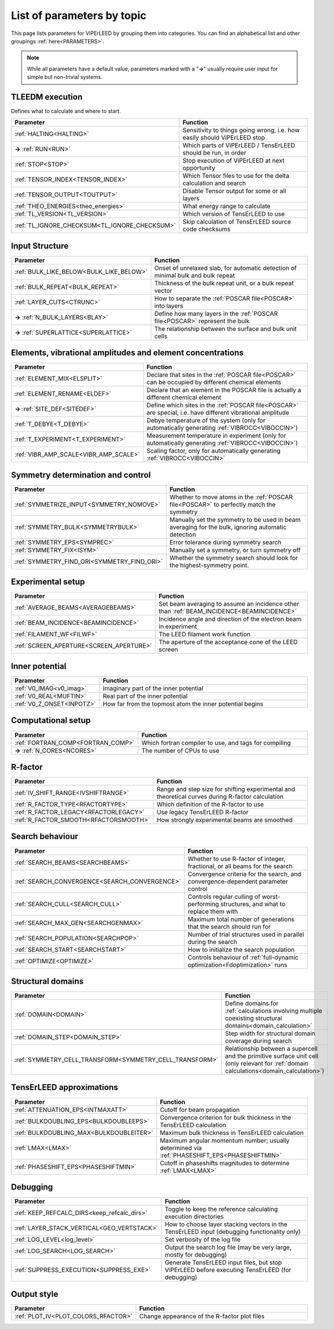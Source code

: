 .. _paramtopics:

===========================
List of parameters by topic
===========================

This page lists parameters for ViPErLEED by grouping them into 
categories. You can find an alphabetical list and other 
groupings :ref:`here<PARAMETERS>`.

.. note::
   While all parameters have a default value, parameters marked with a 
   "**→**" usually require user input for simple but non-trivial 
   systems.

TLEEDM execution
================

Defines what to calculate and where to start.

.. table::
  :width: 100%
  :widths: 25 75

  +-----------------------------------------------+--------------------------------------------------------------------------+
  | Parameter                                     | Function                                                                 |
  +===============================================+==========================================================================+
  | :ref:`HALTING<HALTING>`                       | Sensitivity to things going wrong, i.e. how easily should ViPErLEED stop |
  +-----------------------------------------------+--------------------------------------------------------------------------+
  | **→** :ref:`RUN<RUN>`                         | Which parts of ViPErLEED / TensErLEED should be run, in order            |
  +-----------------------------------------------+--------------------------------------------------------------------------+
  | :ref:`STOP<STOP>`                             | Stop execution of ViPErLEED at next opportunity                          |
  +-----------------------------------------------+--------------------------------------------------------------------------+
  | :ref:`TENSOR_INDEX<TENSOR_INDEX>`             | Which Tensor files to use for the delta calculation and search           |
  +-----------------------------------------------+--------------------------------------------------------------------------+
  | :ref:`TENSOR_OUTPUT<TOUTPUT>`                 | Disable Tensor output for some or all layers                             |
  +-----------------------------------------------+--------------------------------------------------------------------------+
  | :ref:`THEO_ENERGIES<theo_energies>`           | What energy range to calculate                                           |
  +-----------------------------------------------+--------------------------------------------------------------------------+
  | :ref:`TL_VERSION<TL_VERSION>`                 | Which version of TensErLEED to use                                       |
  +-----------------------------------------------+--------------------------------------------------------------------------+
  | :ref:`TL_IGNORE_CHECKSUM<TL_IGNORE_CHECKSUM>` | Skip calculation of TensErLEED source code checksums                     |
  +-----------------------------------------------+--------------------------------------------------------------------------+

.. _input_structure_settings:

Input Structure
===============

.. table::
  :width: 100%
  :widths: 25 75

  +------------------------------------------+----------------------------------------------------------------------------------+
  | Parameter                                | Function                                                                         |
  +==========================================+==================================================================================+
  | :ref:`BULK_LIKE_BELOW<BULK_LIKE_BELOW>`  | Onset of unrelaxed slab, for automatic detection of minimal bulk and bulk repeat |
  +------------------------------------------+----------------------------------------------------------------------------------+
  | :ref:`BULK_REPEAT<BULK_REPEAT>`          | Thickness of the bulk repeat unit, or a bulk repeat vector                       |
  +------------------------------------------+----------------------------------------------------------------------------------+
  | :ref:`LAYER_CUTS<CTRUNC>`                | How to separate the :ref:`POSCAR file<POSCAR>` into layers                       |
  +------------------------------------------+----------------------------------------------------------------------------------+
  | **→** :ref:`N_BULK_LAYERS<BLAY>`         | Define how many layers in the :ref:`POSCAR file<POSCAR>` represent the bulk      |
  +------------------------------------------+----------------------------------------------------------------------------------+
  | **→** :ref:`SUPERLATTICE<SUPERLATTICE>`  | The relationship between the surface and bulk unit cells                         |
  +------------------------------------------+----------------------------------------------------------------------------------+

Elements, vibrational amplitudes and element concentrations
===========================================================

.. table::
  :width: 100%
  :widths: 25 75

  +--------------------------------------------------------------+------------------------------------------------------------------------------------------------------------------------------------------+
  | Parameter                                                    | Function                                                                                                                                 |
  +==============================================================+==========================================================================================================================================+
  | :ref:`ELEMENT_MIX<ELSPLIT>`                                  | Declare that sites in the :ref:`POSCAR file<POSCAR>` can be occupied by different chemical elements                                      |
  +--------------------------------------------------------------+------------------------------------------------------------------------------------------------------------------------------------------+
  | :ref:`ELEMENT_RENAME<ELDEF>`                                 | Declare that an element in the POSCAR file is actually a different chemical element                                                      |
  +--------------------------------------------------------------+------------------------------------------------------------------------------------------------------------------------------------------+
  | **→** :ref:`SITE_DEF<SITEDEF>`                               | Define which sites in the :ref:`POSCAR file<POSCAR>` are special, i.e. have different vibrational amplitude                              |
  +--------------------------------------------------------------+------------------------------------------------------------------------------------------------------------------------------------------+
  | :ref:`T_DEBYE<T_DEBYE>`                                      | Debye temperature of the system (only for automatically generating :ref:`VIBROCC<VIBOCCIN>`)                                             |
  +--------------------------------------------------------------+------------------------------------------------------------------------------------------------------------------------------------------+
  | :ref:`T_EXPERIMENT<T_EXPERIMENT>`                            | Measurement temperature in experiment (only for automatically generating :ref:`VIBROCC<VIBOCCIN>`)                                       |
  +--------------------------------------------------------------+------------------------------------------------------------------------------------------------------------------------------------------+
  | :ref:`VIBR_AMP_SCALE<VIBR_AMP_SCALE>`                        | Scaling factor, only for automatically generating :ref:`VIBROCC<VIBOCCIN>`                                                               |
  +--------------------------------------------------------------+------------------------------------------------------------------------------------------------------------------------------------------+

.. _symmetry_settings:

Symmetry determination and control
==================================

.. table::
  :width: 100%
  :widths: 25 75

  +--------------------------------------------------------------+------------------------------------------------------------------------------------------------------------------------------------------+
  | Parameter                                                    | Function                                                                                                                                 |
  +==============================================================+==========================================================================================================================================+
  | :ref:`SYMMETRIZE_INPUT<SYMMETRY_NOMOVE>`                     | Whether to move atoms in the :ref:`POSCAR file<POSCAR>` to perfectly match the symmetry                                                  |
  +--------------------------------------------------------------+------------------------------------------------------------------------------------------------------------------------------------------+
  | :ref:`SYMMETRY_BULK<SYMMETRYBULK>`                           | Manually set the symmetry to be used in beam averaging for the bulk, ignoring automatic detection                                        |
  +--------------------------------------------------------------+------------------------------------------------------------------------------------------------------------------------------------------+
  | :ref:`SYMMETRY_EPS<SYMPREC>`                                 | Error tolerance during symmetry search                                                                                                   |
  +--------------------------------------------------------------+------------------------------------------------------------------------------------------------------------------------------------------+
  | :ref:`SYMMETRY_FIX<ISYM>`                                    | Manually set a symmetry, or turn symmetry off                                                                                            |
  +--------------------------------------------------------------+------------------------------------------------------------------------------------------------------------------------------------------+
  | :ref:`SYMMETRY_FIND_ORI<SYMMETRY_FIND_ORI>`                  | Whether the symmetry search should look for the highest-symmetry point.                                                                  |
  +--------------------------------------------------------------+------------------------------------------------------------------------------------------------------------------------------------------+

Experimental setup
==================

.. table::
  :width: 100%
  :widths: 25 75

  +--------------------------------------------------------------+------------------------------------------------------------------------------------------------------------------------------------------+
  | Parameter                                                    | Function                                                                                                                                 |
  +==============================================================+==========================================================================================================================================+
  | :ref:`AVERAGE_BEAMS<AVERAGEBEAMS>`                           | Set beam averaging to assume an incidence other than :ref:`BEAM_INCIDENCE<BEAMINCIDENCE>`                                                |
  +--------------------------------------------------------------+------------------------------------------------------------------------------------------------------------------------------------------+
  | :ref:`BEAM_INCIDENCE<BEAMINCIDENCE>`                         | Incidence angle and direction of the electron beam in experiment                                                                         |
  +--------------------------------------------------------------+------------------------------------------------------------------------------------------------------------------------------------------+
  | :ref:`FILAMENT_WF<FILWF>`                                    | The LEED filament work function                                                                                                          |
  +--------------------------------------------------------------+------------------------------------------------------------------------------------------------------------------------------------------+
  | :ref:`SCREEN_APERTURE<SCREEN_APERTURE>`                      | The aperture of the acceptance cone of the LEED screen                                                                                   |
  +--------------------------------------------------------------+------------------------------------------------------------------------------------------------------------------------------------------+

Inner potential
===============

.. table::
  :width: 100%
  :widths: 25 75

  +--------------------------------------------------------------+------------------------------------------------------------------------------------------------------------------------------------------+
  | Parameter                                                    | Function                                                                                                                                 |
  +==============================================================+==========================================================================================================================================+
  | :ref:`V0_IMAG<v0_imag>`                                      | Imaginary part of the inner potential                                                                                                    |
  +--------------------------------------------------------------+------------------------------------------------------------------------------------------------------------------------------------------+
  | :ref:`V0_REAL<MUFTIN>`                                       | Real part of the inner potential                                                                                                         |
  +--------------------------------------------------------------+------------------------------------------------------------------------------------------------------------------------------------------+
  | :ref:`V0_Z_ONSET<INPOTZ>`                                    | How far from the topmost atom the inner potential begins                                                                                 |
  +--------------------------------------------------------------+------------------------------------------------------------------------------------------------------------------------------------------+

Computational setup
===================

.. table::
  :width: 100%
  :widths: 25 75

  +--------------------------------------------------------------+------------------------------------------------------------------------------------------------------------------------------------------+
  | Parameter                                                    | Function                                                                                                                                 |
  +==============================================================+==========================================================================================================================================+
  | :ref:`FORTRAN_COMP<FORTRAN_COMP>`                            | Which fortran compiler to use, and tags for compiling                                                                                    |
  +--------------------------------------------------------------+------------------------------------------------------------------------------------------------------------------------------------------+
  | **→** :ref:`N_CORES<NCORES>`                                 | The number of CPUs to use                                                                                                                |
  +--------------------------------------------------------------+------------------------------------------------------------------------------------------------------------------------------------------+

R-factor
========

.. table::
  :width: 100%
  :widths: 25 75

  +--------------------------------------------------------------+------------------------------------------------------------------------------------------------------------------------------------------+
  | Parameter                                                    | Function                                                                                                                                 |
  +==============================================================+==========================================================================================================================================+
  | :ref:`IV_SHIFT_RANGE<IVSHIFTRANGE>`                          | Range and step size for shifting experimental and theoretical curves during R-factor calculation                                         |
  +--------------------------------------------------------------+------------------------------------------------------------------------------------------------------------------------------------------+
  | :ref:`R_FACTOR_TYPE<RFACTORTYPE>`                            | Which definition of the R-factor to use                                                                                                  |
  +--------------------------------------------------------------+------------------------------------------------------------------------------------------------------------------------------------------+
  | :ref:`R_FACTOR_LEGACY<RFACTORLEGACY>`                        | Use legacy TensErLEED R-factor                                                                                                           |
  +--------------------------------------------------------------+------------------------------------------------------------------------------------------------------------------------------------------+
  | :ref:`R_FACTOR_SMOOTH<RFACTORSMOOTH>`                        | How strongly experimental beams are smoothed                                                                                             |
  +--------------------------------------------------------------+------------------------------------------------------------------------------------------------------------------------------------------+

.. _search_settings:

Search behaviour
================

.. table::
  :width: 100%
  :widths: 25 75

  +--------------------------------------------------------------+------------------------------------------------------------------------------------------------------------------------------------------+
  | Parameter                                                    | Function                                                                                                                                 |
  +==============================================================+==========================================================================================================================================+
  | :ref:`SEARCH_BEAMS<SEARCHBEAMS>`                             | Whether to use R-factor of integer, fractional, or all beams for the search                                                              |
  +--------------------------------------------------------------+------------------------------------------------------------------------------------------------------------------------------------------+
  | :ref:`SEARCH_CONVERGENCE<SEARCH_CONVERGENCE>`                | Convergence criteria for the search, and convergence-dependent parameter control                                                         |
  +--------------------------------------------------------------+------------------------------------------------------------------------------------------------------------------------------------------+
  | :ref:`SEARCH_CULL<SEARCH_CULL>`                              | Controls regular culling of worst-performing structures, and what to replace them with                                                   |
  +--------------------------------------------------------------+------------------------------------------------------------------------------------------------------------------------------------------+
  | :ref:`SEARCH_MAX_GEN<SEARCHGENMAX>`                          | Maximum total number of generations that the search should run for                                                                       |
  +--------------------------------------------------------------+------------------------------------------------------------------------------------------------------------------------------------------+
  | :ref:`SEARCH_POPULATION<SEARCHPOP>`                          | Number of trial structures used in parallel during the search                                                                            |
  +--------------------------------------------------------------+------------------------------------------------------------------------------------------------------------------------------------------+
  | :ref:`SEARCH_START<SEARCHSTART>`                             | How to initialize the search population                                                                                                  |
  +--------------------------------------------------------------+------------------------------------------------------------------------------------------------------------------------------------------+
  | :ref:`OPTIMIZE<OPTIMIZE>`                                    | Controls behaviour of :ref:`full-dynamic optimization<Fdoptimization>` runs                                                              |
  +--------------------------------------------------------------+------------------------------------------------------------------------------------------------------------------------------------------+

Structural domains
==================

.. table::
  :width: 100%
  :widths: 25 75

  +--------------------------------------------------------------+------------------------------------------------------------------------------------------------------------------------------------------+
  | Parameter                                                    | Function                                                                                                                                 |
  +==============================================================+==========================================================================================================================================+
  | :ref:`DOMAIN<DOMAIN>`                                        | Define domains for :ref:`calculations involving multiple coexisting structural domains<domain_calculation>`                              |
  +--------------------------------------------------------------+------------------------------------------------------------------------------------------------------------------------------------------+
  | :ref:`DOMAIN_STEP<DOMAIN_STEP>`                              | Step width for structural domain coverage during search                                                                                  |
  +--------------------------------------------------------------+------------------------------------------------------------------------------------------------------------------------------------------+
  | :ref:`SYMMETRY_CELL_TRANSFORM<SYMMETRY_CELL_TRANSFORM>`      | Relationship between a supercell and the primitive surface unit cell (only relevant for :ref:`domain calculations<domain_calculation>`)  |
  +--------------------------------------------------------------+------------------------------------------------------------------------------------------------------------------------------------------+

TensErLEED approximations
=========================

.. table::
  :width: 100%
  :widths: 25 75

  +--------------------------------------------------------------+------------------------------------------------------------------------------------------------------------------------------------------+
  | Parameter                                                    | Function                                                                                                                                 |
  +==============================================================+==========================================================================================================================================+
  | :ref:`ATTENUATION_EPS<INTMAXATT>`                            | Cutoff for beam propagation                                                                                                              |
  +--------------------------------------------------------------+------------------------------------------------------------------------------------------------------------------------------------------+
  | :ref:`BULKDOUBLING_EPS<BULKDOUBLEEPS>`                       | Convergence criterion for bulk thickness in the TensErLEED calculation                                                                   |
  +--------------------------------------------------------------+------------------------------------------------------------------------------------------------------------------------------------------+
  | :ref:`BULKDOUBLING_MAX<BULKDOUBLEITER>`                      | Maximum bulk thickness in TensErLEED calculation                                                                                         |
  +--------------------------------------------------------------+------------------------------------------------------------------------------------------------------------------------------------------+
  | :ref:`LMAX<LMAX>`                                            | Maximum angular momentum number; usually determined via :ref:`PHASESHIFT_EPS<PHASESHIFTMIN>`                                             |
  +--------------------------------------------------------------+------------------------------------------------------------------------------------------------------------------------------------------+
  | :ref:`PHASESHIFT_EPS<PHASESHIFTMIN>`                         | Cutoff in phaseshifts magnitudes to determine :ref:`LMAX<LMAX>`                                                                          |
  +--------------------------------------------------------------+------------------------------------------------------------------------------------------------------------------------------------------+

Debugging
=========

.. table::
  :width: 100%
  :widths: 25 75

  +--------------------------------------------------------------+------------------------------------------------------------------------------------------------------------------------------------------+
  | Parameter                                                    | Function                                                                                                                                 |
  +==============================================================+==========================================================================================================================================+
  | :ref:`KEEP_REFCALC_DIRS<keep_refcalc_dirs>`                  | Toggle to keep the reference calculating execution directories                                                                           |
  +--------------------------------------------------------------+------------------------------------------------------------------------------------------------------------------------------------------+
  | :ref:`LAYER_STACK_VERTICAL<GEO_VERTSTACK>`                   | How to choose layer stacking vectors in the TensErLEED input (debugging functionality only)                                              |
  +--------------------------------------------------------------+------------------------------------------------------------------------------------------------------------------------------------------+
  | :ref:`LOG_LEVEL<log_level>`                                  | Set verbosity of the log file                                                                                                            |
  +--------------------------------------------------------------+------------------------------------------------------------------------------------------------------------------------------------------+
  | :ref:`LOG_SEARCH<LOG_SEARCH>`                                | Output the search log file (may be very large, mostly for debugging)                                                                     |
  +--------------------------------------------------------------+------------------------------------------------------------------------------------------------------------------------------------------+
  | :ref:`SUPPRESS_EXECUTION<SUPPRESS_EXE>`                      | Generate TensErLEED input files, but stop ViPErLEED before executing TensErLEED (for debugging)                                          |
  +--------------------------------------------------------------+------------------------------------------------------------------------------------------------------------------------------------------+

Output style
============

.. table::
  :width: 100%
  :widths: 25 75

  +--------------------------------------------------------------+------------------------------------------------------------------------------------------------------------------------------------------+
  | Parameter                                                    | Function                                                                                                                                 |
  +==============================================================+==========================================================================================================================================+
  | :ref:`PLOT_IV<PLOT_COLORS_RFACTOR>`                          | Change appearance of the R-factor plot files                                                                                             |
  +--------------------------------------------------------------+------------------------------------------------------------------------------------------------------------------------------------------+
